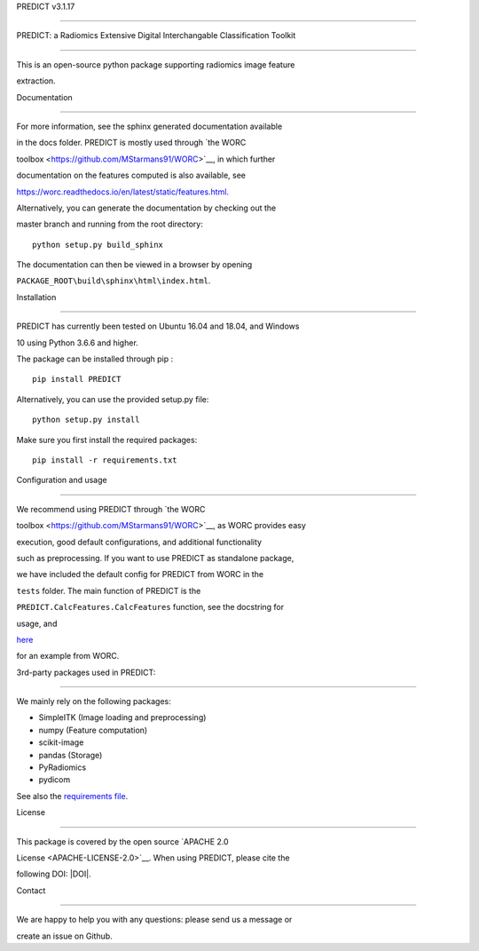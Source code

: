 PREDICT v3.1.17
===============

PREDICT: a Radiomics Extensive Digital Interchangable Classification Toolkit
----------------------------------------------------------------------------

This is an open-source python package supporting radiomics image feature
extraction.

Documentation
~~~~~~~~~~~~~

For more information, see the sphinx generated documentation available
in the docs folder. PREDICT is mostly used through `the WORC
toolbox <https://github.com/MStarmans91/WORC>`__, in which further
documentation on the features computed is also available, see
https://worc.readthedocs.io/en/latest/static/features.html.

Alternatively, you can generate the documentation by checking out the
master branch and running from the root directory:

::

   python setup.py build_sphinx

The documentation can then be viewed in a browser by opening
``PACKAGE_ROOT\build\sphinx\html\index.html``.

Installation
~~~~~~~~~~~~

PREDICT has currently been tested on Ubuntu 16.04 and 18.04, and Windows
10 using Python 3.6.6 and higher.

The package can be installed through pip :

::

   pip install PREDICT

Alternatively, you can use the provided setup.py file:

::

   python setup.py install

Make sure you first install the required packages:

::

   pip install -r requirements.txt

Configuration and usage
~~~~~~~~~~~~~~~~~~~~~~~

We recommend using PREDICT through `the WORC
toolbox <https://github.com/MStarmans91/WORC>`__, as WORC provides easy
execution, good default configurations, and additional functionality
such as preprocessing. If you want to use PREDICT as standalone package,
we have included the default config for PREDICT from WORC in the
``tests`` folder. The main function of PREDICT is the
``PREDICT.CalcFeatures.CalcFeatures`` function, see the docstring for
usage, and
`here <https://github.com/MStarmans91/WORC/blob/master/WORC/resources/fastr_tools/predict/bin/CalcFeatures_tool.py>`__
for an example from WORC.

3rd-party packages used in PREDICT:
~~~~~~~~~~~~~~~~~~~~~~~~~~~~~~~~~~~

We mainly rely on the following packages:

-  SimpleITK (Image loading and preprocessing)
-  numpy (Feature computation)
-  scikit-image
-  pandas (Storage)
-  PyRadiomics
-  pydicom

See also the `requirements file <requirements.txt>`__.

License
~~~~~~~

This package is covered by the open source `APACHE 2.0
License <APACHE-LICENSE-2.0>`__. When using PREDICT, please cite the
following DOI: |DOI|.

Contact
~~~~~~~

We are happy to help you with any questions: please send us a message or
create an issue on Github.

.. |DOI| image:: https://zenodo.org/badge/doi/10.5281/zenodo.3854839.svg
   :target: https://zenodo.org/badge/latestdoi/92298822
